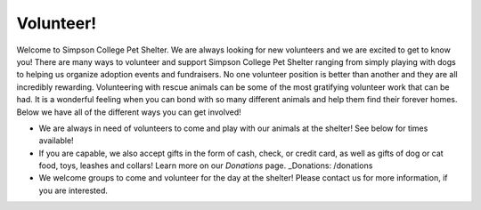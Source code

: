 Volunteer!
==========

Welcome to Simpson College Pet Shelter. We are always looking for new volunteers and we are excited to get to know you! 
There are many ways to volunteer and support Simpson College Pet Shelter ranging from simply playing with dogs to helping us organize adoption events and fundraisers.
No one volunteer position is better than another and they are all incredibly rewarding. 
Volunteering with rescue animals can be some of the most gratifying volunteer work that can be had. It is a wonderful feeling when you can bond with so many different animals and help them find their forever homes.
Below we have all of the different ways you can get involved!

* We are always in need of volunteers to come and play with our animals at the shelter! See below for times available!
* If you are capable, we also accept gifts in the form of cash, check, or credit card, as well as gifts of dog or cat food, toys, leashes and collars! Learn more on our `Donations` page.
  _Donations: /donations
* We welcome groups to come and volunteer for the day at the shelter! Please contact us for more information, if you are interested.